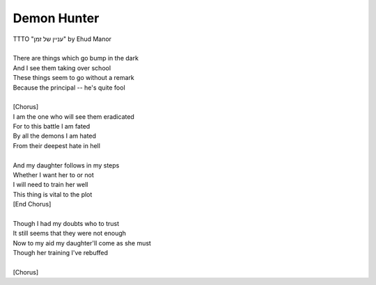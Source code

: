 Demon Hunter
------------

| TTTO "עניין של זמן" by Ehud Manor
| 
| There are things which go bump in the dark
| And I see them taking over school
| These things seem to go without a remark
| Because the principal -- he's quite fool
| 
| [Chorus]
| I am the one who will see them eradicated
| For to this battle I am fated
| By all the demons I am hated
| From their deepest hate in hell
| 
| And my daughter follows in my steps
| Whether I want her to or not
| I will need to train her well
| This thing is vital to the plot
| [End Chorus]
| 
| Though I had my doubts who to trust
| It still seems that they were not enough
| Now to my aid my daughter'll come as she must
| Though her training I've rebuffed
| 
| [Chorus]
